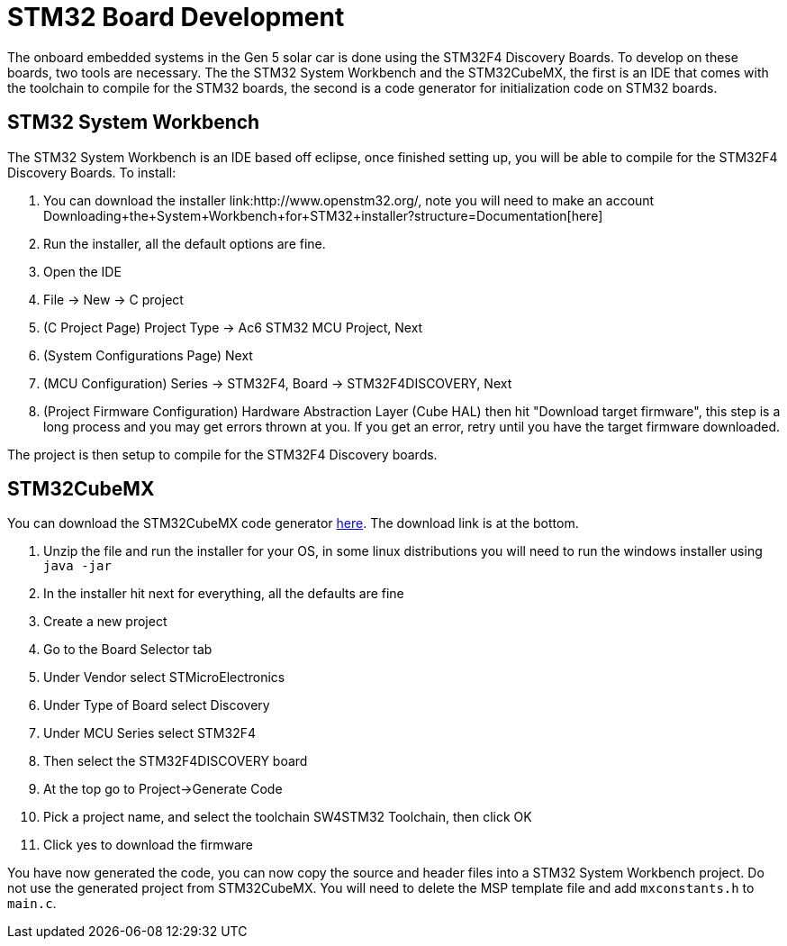 = STM32 Board Development

The onboard embedded systems in the Gen 5 solar car is done using the STM32F4 Discovery Boards. To develop on these boards, two tools are necessary. The  the STM32 System Workbench and the STM32CubeMX, the first is an IDE that comes with the toolchain to compile for the STM32 boards, the second is a code generator for initialization code on STM32 boards.

== STM32 System Workbench

The STM32 System Workbench is an IDE based off eclipse, once finished setting up, you will be able to compile for the STM32F4 Discovery Boards. To install:

.  You can download the installer link:http://www.openstm32.org/, note you will need to make an account Downloading+the+System+Workbench+for+STM32+installer?structure=Documentation[here]
.  Run the installer, all the default options are fine.
.  Open the IDE
.  File -> New -> C project 
.  (C Project Page) Project Type -> Ac6 STM32 MCU Project, Next
.  (System Configurations Page) Next 
.  (MCU Configuration) Series -> STM32F4, Board -> STM32F4DISCOVERY, Next
.  (Project Firmware Configuration) Hardware Abstraction Layer (Cube HAL) then hit "Download target firmware", this step is a long process and you may get errors thrown at you. If you get an error, retry until you have the target firmware downloaded. 

The project is then setup to compile for the STM32F4 Discovery boards.

== STM32CubeMX

You can download the STM32CubeMX code generator link:http://www.st.com/web/en/catalog/tools/PF259242#[here]. The download link is at the bottom. 

.  Unzip the file and run the installer for your OS, in some linux distributions you will need to run the windows installer using `java -jar`
.  In the installer hit next for everything, all the defaults are fine
.  Create a new project
.  Go to the Board Selector tab
.  Under Vendor select STMicroElectronics
.  Under Type of Board select Discovery
.  Under MCU Series select STM32F4
.  Then select the STM32F4DISCOVERY board
.  At the top go to Project->Generate Code
.  Pick a project name, and select the toolchain SW4STM32 Toolchain, then click OK
.  Click yes to download the firmware

You have now generated the code, you can now copy the source and header files into a STM32 System Workbench project. Do not use the generated project from STM32CubeMX. You will need to delete the MSP template file and add `mxconstants.h` to `main.c`.

